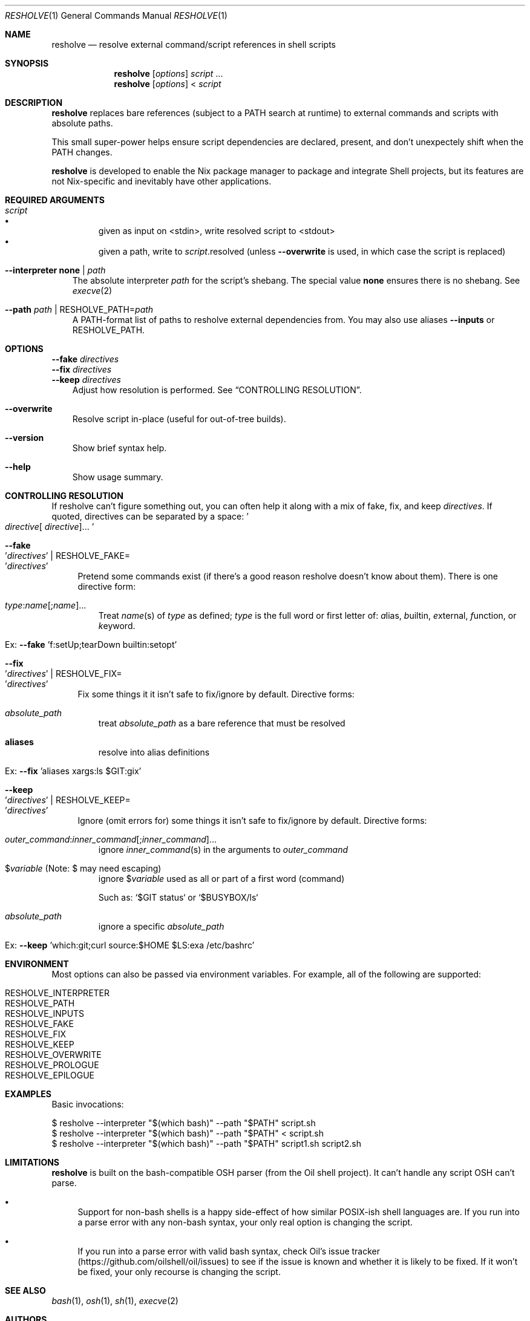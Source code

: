 .\" WIP mdoc
.Dd September 26, 2020
.Dt RESHOLVE 1
.Os
.\" coolcomment
.Sh NAME
.Nm resholve
.Nd resolve external command/script references in shell scripts
.Sh SYNOPSIS
.Nm
.Op Ar options
.Ar script
.No ...
.Nm
.Op Ar options
<
.Ar script
.Sh DESCRIPTION
.Nm
replaces bare references (subject to a PATH search at runtime) to external
commands and scripts with absolute paths.
.Pp
This small super-power helps ensure script dependencies
are declared, present, and don't unexpectely shift when the PATH changes.
.Pp
.Nm
is developed to enable the Nix package manager to package and integrate
Shell projects, but its features are not Nix-specific and inevitably have other
applications.
.Sh REQUIRED ARGUMENTS
.Bl -tag -width 1n
.It Ar script
.Bl -bullet -compact
.It
given as input on <stdin>, write resolved script to <stdout>
.It
given a path, write to
.Ar script Ns .resolved (unless
.Fl Fl overwrite
is used, in which case the script is replaced)
.El
.It Fl Fl interpreter Cm none | Ar path
The absolute interpreter
.Ar path
for the script's shebang. The special value
.Cm none
ensures there is no shebang. See
.Xr execve 2
.It Fl Fl path Ar path | Pf RESHOLVE_PATH= Ar path
A PATH-format list of paths to resholve external dependencies from.
You may also use aliases
.Fl Fl inputs
or
.Ev RESHOLVE_PATH .
.El
.Sh OPTIONS
.Bd -literal
.Fl Fl fake Ar directives
.Fl Fl fix Ar directives
.Fl Fl keep Ar directives
.Ed
.Bd -ragged -offset 3n -compact
Adjust how resolution is performed. See
.Sx CONTROLLING RESOLUTION .
.Ed
.\".Bd -literal
.\".Fl Fl preresolved Eo ' Ns Ar name : Ns Ar abspath Ns Ec Ns ' | Pf RESHOLVE_PRERESOLVED= Eo ' Ns Ar name : Ns Ar abspath Ns Ec Ns '
.\".Ed
.\".Bd -ragged -offset 3n -compact
.\"Provide exact paths for some external dependencies (override
.\".Ar --path
.\"and
.\".Ar RESHOLVE_PATH Ns ).
.\"It is an error if the path doesn't exist or is not used.
.\".Ed
.\".Bd -literal
.\".Fl Fl prologue Ar file
.\".Fl Fl epilogue Ar file
.\".Ed
.\".Bd -ragged -offset 3n -compact
.\"Once the target script is resolved, inject
.\".Ar file
.\"immediately before or
.\"after the target's active code.
.\".Ed
.Bl -tag -width x
.It Fl Fl overwrite
Resolve script in-place (useful for out-of-tree builds).
.\".It Fl Fl lint
.\"Report errors and warnings without outputting a resolved script.
.\".It Fl Fl faff Ar n
.\"Fuzz script
.\".Ar n
.\"times for missed commands.
.It Fl Fl version
Show brief syntax help.
.It Fl Fl help
Show usage summary.
.El
.Sh CONTROLLING RESOLUTION
If resholve can't figure something out, you can often help it along with a mix
of fake, fix, and keep
.Ar directives .
If quoted, directives can be separated
by a space:
.Eo ' Ns Ar directive Ns [
.Ar directive ] Ns ... Ec Ns '
.Bl -tag -width 2n
.It Fl Fl fake Eo ' Ns Ar directives Ec Ns ' | Pf RESHOLVE_FAKE= Eo ' Ns Ar directives Ec Ns '
Pretend some commands exist (if there's a good reason resholve doesn't know
about them). There is one directive form:
.Bl -tag -width 1n
.It Ar type : Ns Ar name Ns [; Ns Ar name ] Ns ...
Treat
.Ar name Ns (s)
of
.Ar type
as defined;
.Ar type
is the full word or first letter of:
.Ar a Ns lias,
.Ar b Ns uiltin,
.Ar e Ns xternal,
.Ar f Ns unction,
or
.Ar k Ns eyword.
.It Ex: Fl Fl fake No 'f:setUp;tearDown builtin:setopt'
.El
.It Fl Fl fix Eo ' Ns Ar directives Ec Ns ' | Pf RESHOLVE_FIX= Eo ' Ns Ar directives Ec Ns '
Fix some things it it isn't safe to fix/ignore by default. Directive forms:
.Bl -tag -width 1n
.\".It Ar outer_command : Ns Ar inner_command Ns [; Ns Ar inner_command ] Ns ...
.\"resolve
.\".Ar inner_command Ns (s)
.\"in the arguments to outer_command
.\".It $ Ns Ar variable : Ns Ar command Ns [; Ns Ar command ] Ns ... No (Note: $ may need escaping)
.\"resolve
.\".Ar command Ns (s)
.\"in the definition of
.\".No $ Ns Ar variable
.It Ar absolute_path
treat
.Ar absolute_path
as a bare reference that must be resolved
.It Cm aliases
resolve into alias definitions
.It Ex: Fl Fl fix No 'aliases xargs:ls $GIT:gix'
.El
.It Fl Fl keep Eo ' Ns Ar directives Ec Ns ' | Pf RESHOLVE_KEEP= Eo ' Ns Ar directives Ec Ns '
Ignore (omit errors for) some things it isn't safe to fix/ignore by default. Directive forms:
.Bl -tag -width 1n
.It Ar outer_command : Ns Ar inner_command Ns [; Ns Ar inner_command ] Ns ...
ignore
.Ar inner_command Ns (s)
in the arguments to
.Ar outer_command
.\".It Ar command : Ns $ Ns Ar variable Ns [; Ns $ Ns Ar variable ] Ns ... No (Note: $ may need escaping)
.\"ignore
.\".No $ Ns Ar variable Ns (s)
.\"in the arguments to
.\".Ar command
.\".It $ Ns Ar variable : Ns Ar command Ns [; Ns Ar command ] Ns ... No (Note: $ may need escaping)
.\"ignore
.\".Ar command Ns (s)
.\"in the definition of
.\".No $ Ns Ar variable
.It $ Ns Ar variable No (Note: $ may need escaping)
ignore
.No $ Ns Ar variable
used as all or part of a first word (command)
.Pp
Such as: `$GIT status` or `$BUSYBOX/ls`
.It Ar absolute_path
ignore a specific
.Ar absolute_path
.It Ex: Fl Fl keep No 'which:git;curl source:$HOME $LS:exa /etc/bashrc'
.El
.El
.Sh ENVIRONMENT
Most options can also be passed via environment variables. For example,
all of the following are supported:
.Pp
.Bl -tag -width "RESHOLVE_KEEP" -compact
.\".It  RESHOLVE_FAFF
.It  RESHOLVE_INTERPRETER
.It  RESHOLVE_PATH
.It RESHOLVE_INPUTS
.It  RESHOLVE_FAKE
.It  RESHOLVE_FIX
.It  RESHOLVE_KEEP
.\".It  RESHOLVE_PRERESOLVED
.It  RESHOLVE_OVERWRITE
.\".It  RESHOLVE_LINT
.It  RESHOLVE_PROLOGUE
.It  RESHOLVE_EPILOGUE
.\" equivalent to --keep
.El
.\" .Sh FILES
.\" .Sh EXIT STATUS
.\" For sections 1, 6, and 8 only.
.Sh EXAMPLES
Basic invocations:
.Bd -literal
$ resholve --interpreter "$(which bash)" --path "$PATH" script.sh
$ resholve --interpreter "$(which bash)" --path "$PATH" < script.sh
$ resholve --interpreter "$(which bash)" --path "$PATH" script1.sh script2.sh
.Ed
.\" .Sh EXAMPLES
.\" .Sh DIAGNOSTICS
.\" For sections 1, 4, 6, 7, 8, and 9 printf/stderr messages only.
.Sh LIMITATIONS
.Nm
is built on the bash-compatible OSH parser (from the Oil shell
project). It can't handle any script OSH can't parse.
.Bl -bullet
.It
Support for non-bash shells is a happy side-effect of how similar POSIX-ish
shell languages are. If you run into a parse error with any non-bash syntax,
your only real option is changing the script.
.It
If you run into a parse error with valid bash syntax, check Oil's
issue tracker (https://github.com/oilshell/oil/issues)
to see if the issue
is known and whether it is likely to be fixed. If it won't be fixed, your only
recourse is changing the script.
.El
.Sh "SEE ALSO"
.Xr bash 1 ,
.Xr osh 1 ,
.Xr sh 1 ,
.Xr execve 2
.\" .Sh STANDARDS
.\" .Sh HISTORY
.Sh AUTHORS
.An Travis A. Everett Aq Mt travis.a.everett@gmail.com
.\" .Sh CAVEATS
.\" .Sh BUGS
.\" .Sh SECURITY CONSIDERATIONS
